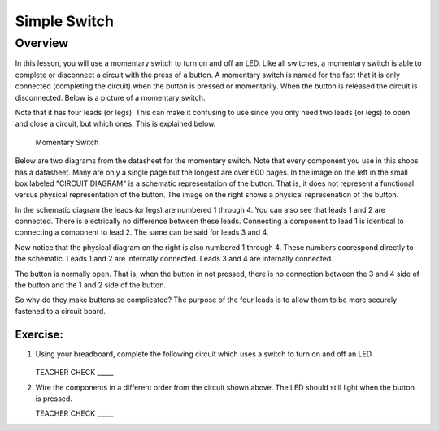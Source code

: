 Simple Switch
=============

Overview
--------

In this lesson, you will use a momentary switch to turn on and off an LED. Like all switches, a momentary switch is able to complete or disconnect a circuit with the press of a button. A momentary switch is named for the fact that it is only connected (completing the circuit) when the button is pressed or momentarily. When the button is released the circuit is disconnected. Below is a picture of a momentary switch.

Note that it has four leads (or legs). This can make it confusing to use since you only need two leads (or legs) to open and close a circuit, but which ones. This is explained below.

.. figure:: images/image89.png

   Momentary Switch

Below are two diagrams from the datasheet for the momentary switch. Note that every component you use in this shops has a datasheet. Many are only a single page but the longest are over 600 pages. In the image on the left in the small box labeled "CIRCUIT DIAGRAM" is a schematic representation of the button. That is, it does not represent a functional versus physical representation of the button. The image on the right shows a physical represenation of the button.

In the schematic diagram the leads (or legs) are numbered 1 through 4. You can also see that leads 1 and 2 are connected. There is electrically no difference between these leads. Connecting a component to lead 1 is identical to connecting a component to lead 2. The same can be said for leads 3 and 4. 

Now notice that the physical diagram on the right is also numbered 1 through 4. These numbers coorespond directly to the schematic. Leads 1 and 2 are internally connected. Leads 3 and 4 are internally connected. 

The button is normally open. That is, when the button in not pressed, there is no connection between the 3 and 4 side of the button and the 1 and 2 side of the button. 

So why do they make buttons so complicated? The purpose of the four leads is to allow them to be more securely fastened to a circuit board.

|image0|\ |image1|

Exercise:
~~~~~~~~~

#. Using your breadboard, complete the following circuit which uses a switch to turn on and off an LED.

   .. figure:: images/image121.png 

   TEACHER CHECK \_\_\_\_\_

#. Wire the components in a different order from the circuit shown above. The LED should still light when the button is pressed.

   TEACHER CHECK \_\_\_\_\_

.. |image0| image:: images/image124.png
.. |image1| image:: images/image54.png

